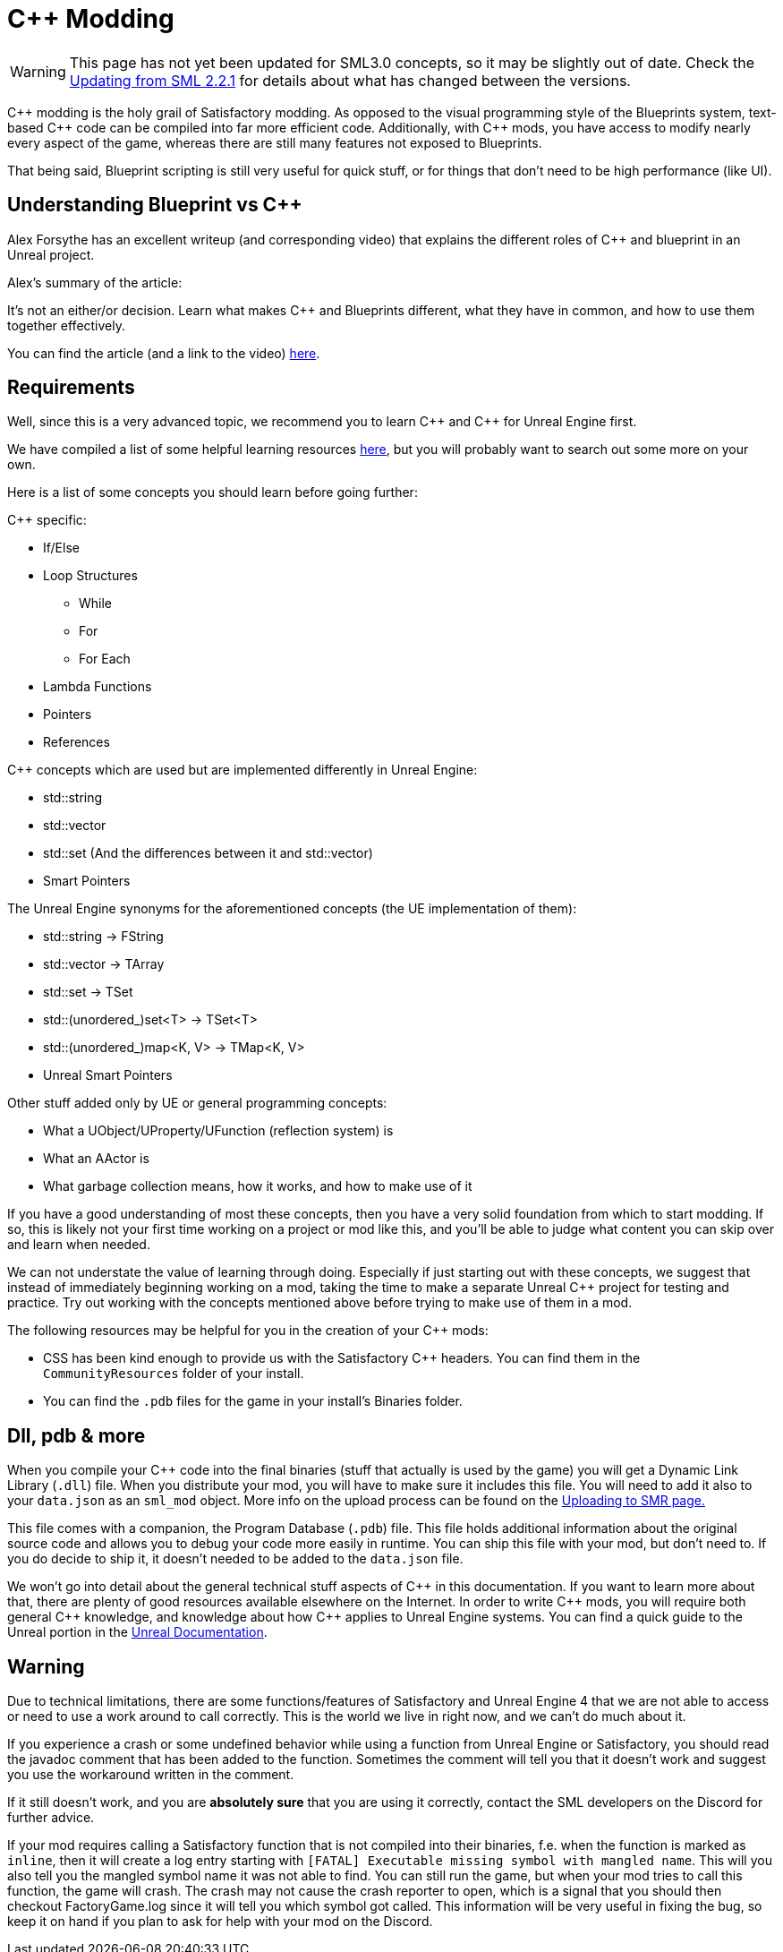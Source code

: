 = C++ Modding

[WARNING]
====
This page has not yet been updated for SML3.0 concepts,
so it may be slightly out of date.
Check the xref:Development/UpdatingFromSml2.adoc[Updating from SML 2.2.1]
for details about what has changed between the versions.
====

{cpp} modding is the holy grail of Satisfactory modding. As opposed to the visual programming style of the Blueprints system,
text-based {cpp} code can be compiled into far more efficient code. Additionally, with {cpp} mods, you have access to modify
nearly every aspect of the game, whereas there are still many features not exposed to Blueprints.

That being said, Blueprint scripting is still very useful for quick stuff, or for things that don't need to be high performance (like UI).

== Understanding Blueprint vs C++

Alex Forsythe has an excellent writeup (and corresponding video) that explains the different roles of {cpp} and blueprint in an Unreal project.

Alex's summary of the article:

====
It's not an either/or decision.
Learn what makes C++ and Blueprints different, what they have in common, and how to use them together effectively.
====

You can find the article (and a link to the video) http://awforsythe.com/unreal/blueprints_vs_cpp/[here].

== Requirements

Well, since this is a very advanced topic, we recommend you to learn {cpp}
and {cpp} for Unreal Engine first.

We have compiled a list of some helpful learning resources xref:Development/index.adoc#_resources[here], but you will probably want to search out some more on your own.

Here is a list of some concepts you should learn before going further:

{Cpp} specific:

* If/Else
* Loop Structures
** While
** For
** For Each
* Lambda Functions
* Pointers
* References

{Cpp} concepts which are used but are implemented differently in Unreal Engine:

- std::string
- std::vector
- std::set (And the differences between it and std::vector)
- Smart Pointers

The Unreal Engine synonyms for the aforementioned concepts (the UE implementation of them):

- std::string -> FString
- std::vector -> TArray
- std::set -> TSet
- std::(unordered_)set<T> -> TSet<T>
- std::(unordered_)map<K, V> -> TMap<K, V>
- Unreal Smart Pointers

Other stuff added only by UE or general programming concepts:

- What a UObject/UProperty/UFunction (reflection system) is
- What an AActor is
- What garbage collection means, how it works, and how to make use of it

If you have a good understanding of most these concepts, then you have a very solid foundation from which to start modding. If so, this is likely not your first time working on a project or mod like this, and you'll be able to judge what content you can skip over and learn when needed.

We can not understate the value of learning through doing. Especially if just starting out with these concepts, we suggest that instead of immediately beginning working on a mod, taking the time to make a separate Unreal {cpp} project for testing and practice. Try out working with the concepts mentioned above before trying to make use of them in a mod.

The following resources may be helpful for you in the creation of your {cpp} mods:

* CSS has been kind enough to provide us with the Satisfactory {cpp} headers.
You can find them in the `CommunityResources` folder of your install.
* You can find the `.pdb` files for the game in your install's Binaries folder.

== Dll, pdb & more

When you compile your {cpp} code into the final binaries (stuff that actually is used by the game) you will get a Dynamic Link Library (`.dll`) file.
When you distribute your mod, you will have to make sure it includes this file. You will need to add it also to your `data.json` as an `sml_mod` object. More info on the upload process can be found on the xref:UploadToSMR.adoc[Uploading to SMR page.]

This file comes with a companion, the Program Database (`.pdb`) file.
This file holds additional information about the original source code and allows you to debug your code more easily in runtime.
You can ship this file with your mod, but don't need to.
If you do decide to ship it, it doesn't needed to be added to the `data.json` file.

We won't go into detail about the general technical stuff aspects of {cpp} in this documentation.
If you want to learn more about that, there are plenty of good resources available elsewhere on the Internet.
In order to write {cpp} mods, you will require both general {cpp} knowledge, and knowledge about how {cpp} applies to Unreal Engine systems.
You can find a quick guide to the Unreal portion in the https://docs.unrealengine.com/en-US/Programming/Introduction/index.html[Unreal Documentation].

== Warning

Due to technical limitations, there are some functions/features of Satisfactory and Unreal Engine 4 that
we are not able to access or need to use a work around to call correctly. This is the world we live in right now, and we can't do much about it.

If you experience a crash or some undefined behavior while using a function from Unreal Engine or Satisfactory,
you should read the javadoc comment that has been added to the function. Sometimes the comment will tell you that it doesn't work
and suggest you use the workaround written in the comment.

If it still doesn't work, and you are **absolutely sure** that you are using it correctly,
contact the SML developers on the Discord for further advice.

If your mod requires calling a Satisfactory function that is not compiled into their binaries,
f.e. when the function is marked as `inline`, then it will create a log entry starting with
`[FATAL] Executable missing symbol with mangled name`.
This will you also tell you the mangled symbol name it was not able to find.
You can still run the game, but when your mod tries to call this function, the game will crash.
The crash may not cause the crash reporter to open, which is a signal that you should then checkout
FactoryGame.log since it will tell you which symbol got called.
This information will be very useful in fixing the bug, so keep it on hand if you plan to ask for help with your mod on the Discord.

